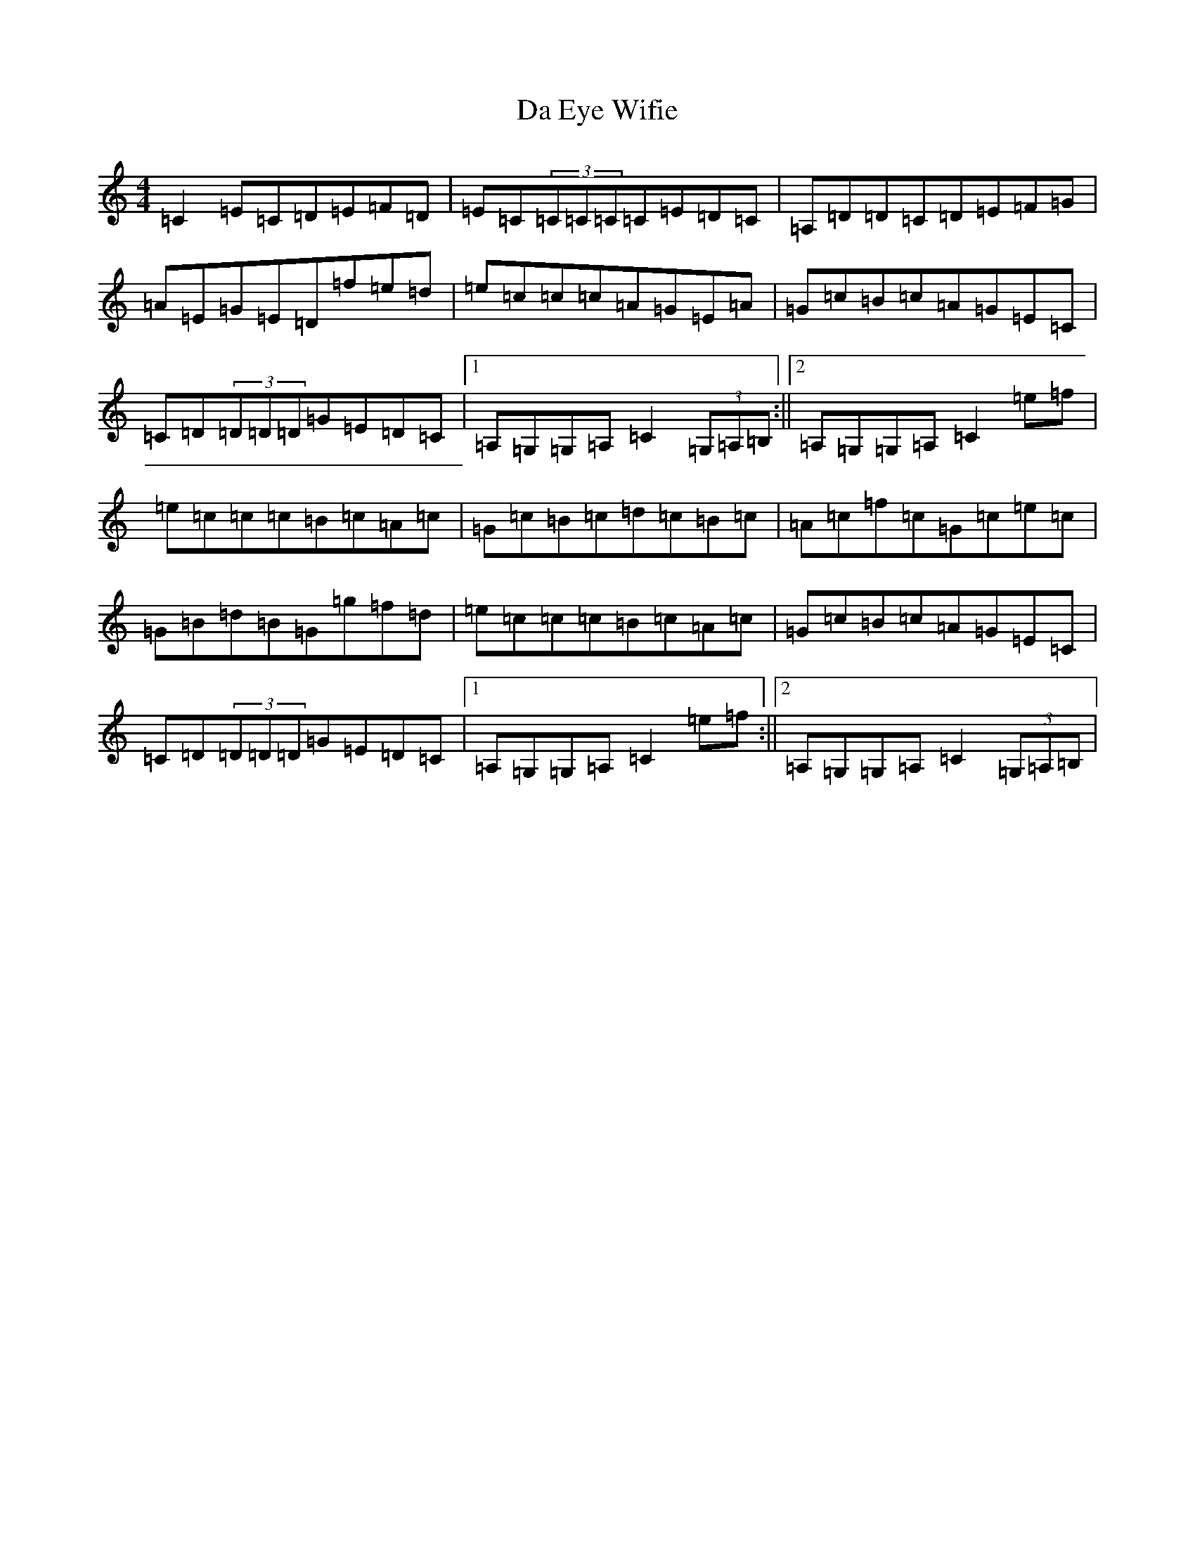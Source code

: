 X: 4640
T: Da Eye Wifie
S: https://thesession.org/tunes/626#setting4201
R: reel
M:4/4
L:1/8
K: C Major
=C2=E=C=D=E=F=D|=E=C(3=C=C=C=C=E=D=C|=A,=D=D=C=D=E=F=G|=A=E=G=E=D=f=e=d|=e=c=c=c=A=G=E=A|=G=c=B=c=A=G=E=C|=C=D(3=D=D=D=G=E=D=C|1=A,=G,=G,=A,=C2(3=G,=A,=B,:||2=A,=G,=G,=A,=C2=e=f|=e=c=c=c=B=c=A=c|=G=c=B=c=d=c=B=c|=A=c=f=c=G=c=e=c|=G=B=d=B=G=g=f=d|=e=c=c=c=B=c=A=c|=G=c=B=c=A=G=E=C|=C=D(3=D=D=D=G=E=D=C|1=A,=G,=G,=A,=C2=e=f:||2=A,=G,=G,=A,=C2(3=G,=A,=B,|
